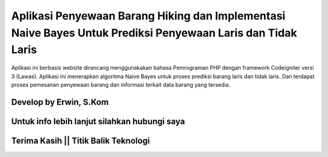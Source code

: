 ###################
Aplikasi Penyewaan Barang Hiking dan Implementasi Naive Bayes Untuk Prediksi Penyewaan Laris dan Tidak Laris
###################

Aplikasi ini berbasis website dirancang menggunakakan bahasa Pemrograman PHP dengan framework Codeigniter versi 3 (Lawas). 
Aplikasi ini menerapkan algoritma Naive Bayes untuk proses prediksi barang laris dan tidak laris. Dan terdapat proses pemesanan penyewaan barang dan informasi terkait data barang yang tersedia.

*******************
Develop by Erwin, S.Kom
*******************

***************
Untuk info lebih lanjut silahkan hubungi saya
***************

***************
Terima Kasih || Titik Balik Teknologi
***************
